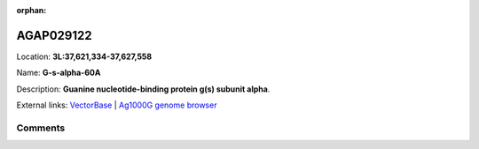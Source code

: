 :orphan:



AGAP029122
==========

Location: **3L:37,621,334-37,627,558**

Name: **G-s-alpha-60A**

Description: **Guanine nucleotide-binding protein g(s) subunit alpha**.

External links:
`VectorBase <https://www.vectorbase.org/Anopheles_gambiae/Gene/Summary?g=AGAP029122>`_ |
`Ag1000G genome browser <https://www.malariagen.net/apps/ag1000g/phase1-AR3/index.html?genome_region=3L:37621334-37627558#genomebrowser>`_





Comments
--------


.. raw:: html

    <div id="disqus_thread"></div>
    <script>
    
    var disqus_config = function () {
        this.page.identifier = '/gene/AGAP029122';
    };
    
    (function() { // DON'T EDIT BELOW THIS LINE
    var d = document, s = d.createElement('script');
    s.src = 'https://agam-selection-atlas.disqus.com/embed.js';
    s.setAttribute('data-timestamp', +new Date());
    (d.head || d.body).appendChild(s);
    })();
    </script>
    <noscript>Please enable JavaScript to view the <a href="https://disqus.com/?ref_noscript">comments.</a></noscript>



